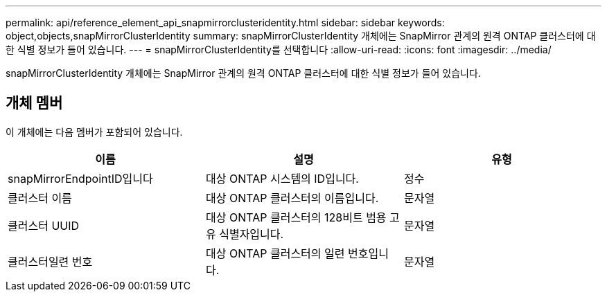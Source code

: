 ---
permalink: api/reference_element_api_snapmirrorclusteridentity.html 
sidebar: sidebar 
keywords: object,objects,snapMirrorClusterIdentity 
summary: snapMirrorClusterIdentity 개체에는 SnapMirror 관계의 원격 ONTAP 클러스터에 대한 식별 정보가 들어 있습니다. 
---
= snapMirrorClusterIdentity를 선택합니다
:allow-uri-read: 
:icons: font
:imagesdir: ../media/


[role="lead"]
snapMirrorClusterIdentity 개체에는 SnapMirror 관계의 원격 ONTAP 클러스터에 대한 식별 정보가 들어 있습니다.



== 개체 멤버

이 개체에는 다음 멤버가 포함되어 있습니다.

|===
| 이름 | 설명 | 유형 


 a| 
snapMirrorEndpointID입니다
 a| 
대상 ONTAP 시스템의 ID입니다.
 a| 
정수



 a| 
클러스터 이름
 a| 
대상 ONTAP 클러스터의 이름입니다.
 a| 
문자열



 a| 
클러스터 UUID
 a| 
대상 ONTAP 클러스터의 128비트 범용 고유 식별자입니다.
 a| 
문자열



 a| 
클러스터일련 번호
 a| 
대상 ONTAP 클러스터의 일련 번호입니다.
 a| 
문자열

|===